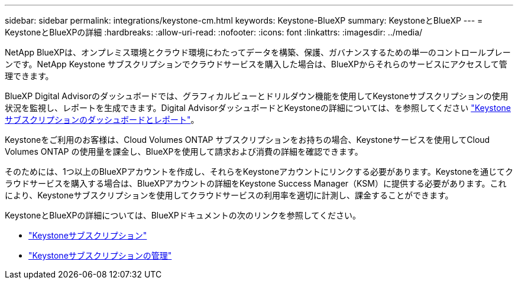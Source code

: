 ---
sidebar: sidebar 
permalink: integrations/keystone-cm.html 
keywords: Keystone-BlueXP 
summary: KeystoneとBlueXP 
---
= KeystoneとBlueXPの詳細
:hardbreaks:
:allow-uri-read: 
:nofooter: 
:icons: font
:linkattrs: 
:imagesdir: ../media/


[role="lead"]
NetApp BlueXPは、オンプレミス環境とクラウド環境にわたってデータを構築、保護、ガバナンスするための単一のコントロールプレーンです。NetApp Keystone サブスクリプションでクラウドサービスを購入した場合は、BlueXPからそれらのサービスにアクセスして管理できます。

BlueXP Digital Advisorのダッシュボードでは、グラフィカルビューとドリルダウン機能を使用してKeystoneサブスクリプションの使用状況を監視し、レポートを生成できます。Digital AdvisorダッシュボードとKeystoneの詳細については、を参照してください link:../integrations/aiq-keystone-details.html["Keystoneサブスクリプションのダッシュボードとレポート"]。

Keystoneをご利用のお客様は、Cloud Volumes ONTAP サブスクリプションをお持ちの場合、Keystoneサービスを使用してCloud Volumes ONTAP の使用量を課金し、BlueXPを使用して請求および消費の詳細を確認できます。

そのためには、1つ以上のBlueXPアカウントを作成し、それらをKeystoneアカウントにリンクする必要があります。Keystoneを通じてクラウドサービスを購入する場合は、BlueXPアカウントの詳細をKeystone Success Manager（KSM）に提供する必要があります。これにより、Keystoneサブスクリプションを使用してクラウドサービスの利用率を適切に計測し、課金することができます。

KeystoneとBlueXPの詳細については、BlueXPドキュメントの次のリンクを参照してください。

* https://docs.netapp.com/us-en/cloud-manager-cloud-volumes-ontap/concept-licensing.html#keystone-flex-subscription["Keystoneサブスクリプション"^]
* https://docs.netapp.com/us-en/cloud-manager-cloud-volumes-ontap/task-manage-keystone.html["Keystoneサブスクリプションの管理"^]

